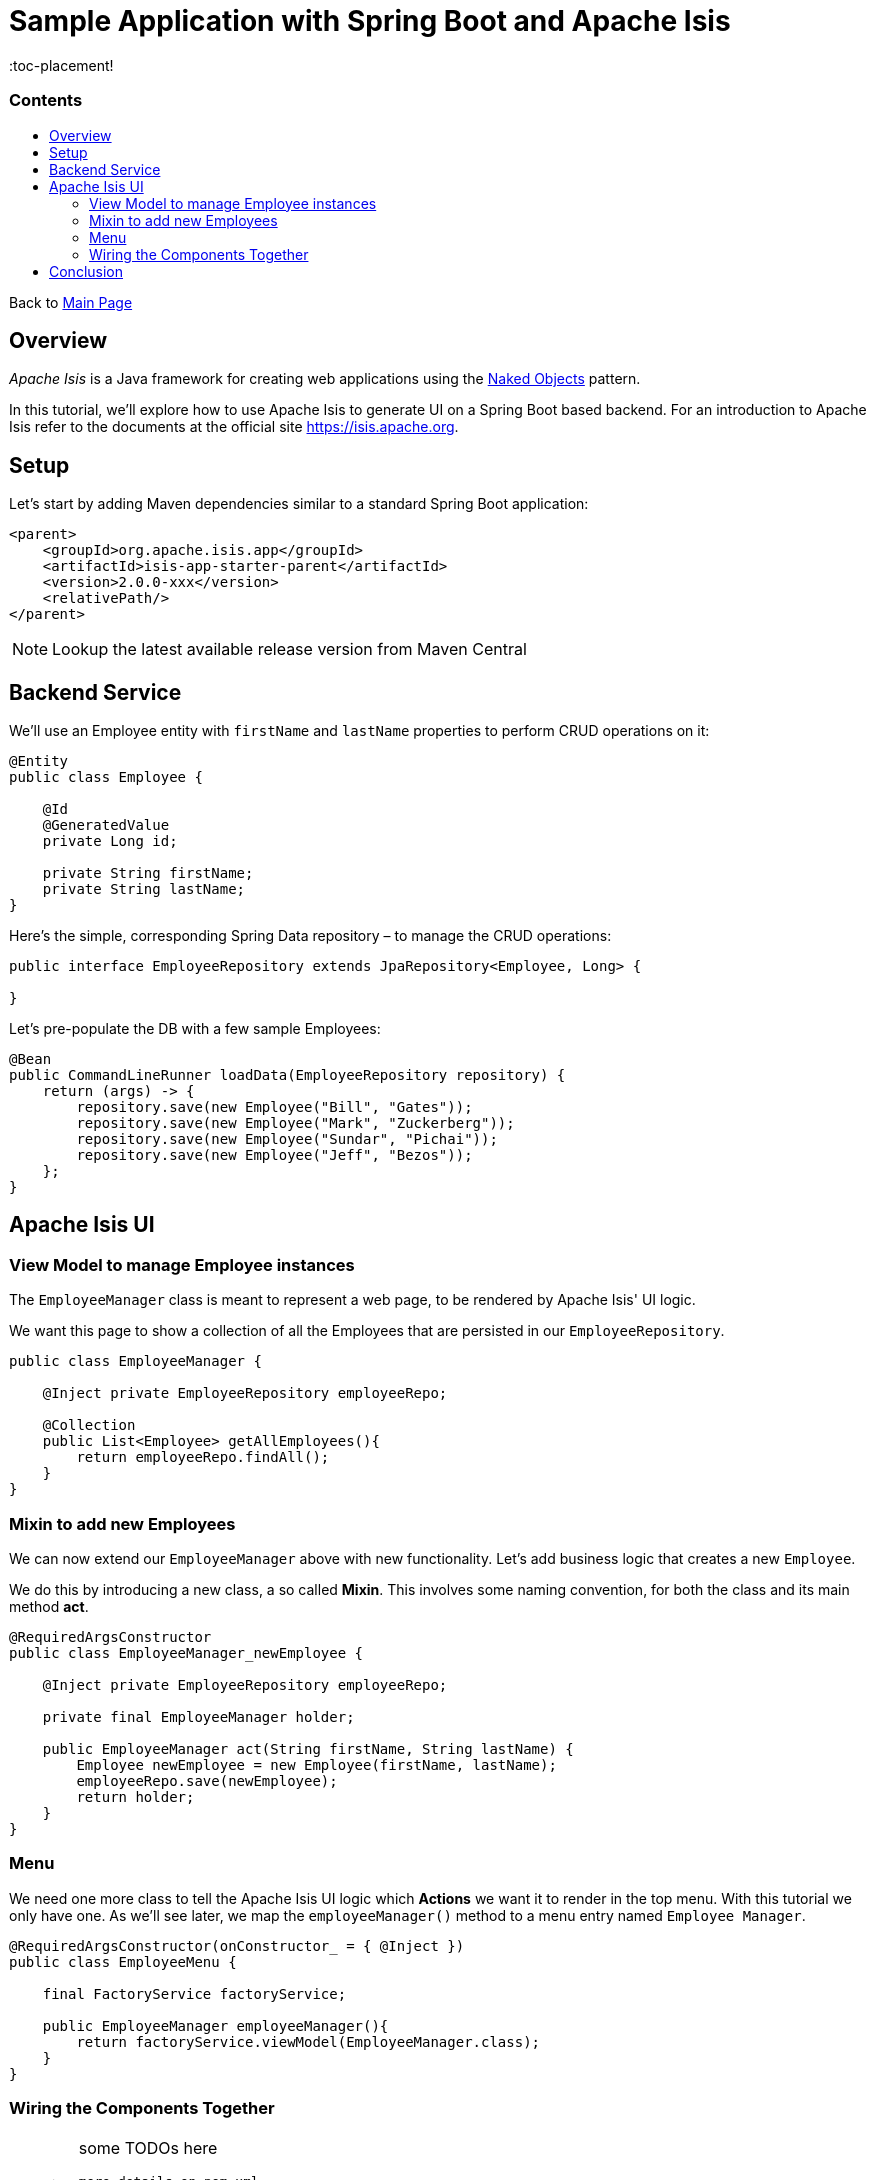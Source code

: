= Sample Application with Spring Boot and Apache Isis
:toc:
:toc-title: pass:[<h3>Contents</h3>]
:toc-placement!

Back to xref:../README.adoc[Main Page]

toc::[]

== Overview

_Apache Isis_ is a Java framework for creating web applications using 
the https://en.wikipedia.org/wiki/Naked_objects[Naked Objects] pattern.  

In this tutorial, we'll explore how to use Apache Isis to generate UI on a Spring Boot based backend. 
For an introduction to Apache Isis refer to the documents at the official site https://isis.apache.org[].

== Setup

Let's start by adding Maven dependencies similar to a standard Spring Boot application:

[source,xml]
----
<parent>
    <groupId>org.apache.isis.app</groupId>
    <artifactId>isis-app-starter-parent</artifactId>
    <version>2.0.0-xxx</version>
    <relativePath/>
</parent>
----

NOTE: Lookup the latest available release version from Maven Central

== Backend Service

We'll use an Employee entity with `firstName` and `lastName` properties to perform CRUD operations on it:

[source,java]
----
@Entity
public class Employee {
 
    @Id
    @GeneratedValue
    private Long id;
 
    private String firstName;
    private String lastName;
}
----	

Here's the simple, corresponding Spring Data repository – to manage the CRUD operations:

[source,java]
----
public interface EmployeeRepository extends JpaRepository<Employee, Long> {
    
}
----

Let's pre-populate the DB with a few sample Employees:

[source,java]
----
@Bean
public CommandLineRunner loadData(EmployeeRepository repository) {
    return (args) -> {
        repository.save(new Employee("Bill", "Gates"));
        repository.save(new Employee("Mark", "Zuckerberg"));
        repository.save(new Employee("Sundar", "Pichai"));
        repository.save(new Employee("Jeff", "Bezos"));
    };
}
----

== Apache Isis UI

=== View Model to manage Employee instances

The `EmployeeManager` class is meant to represent a web page, to be rendered by Apache Isis' UI logic.

We want this page to show a collection of all the Employees that are persisted in our `EmployeeRepository`.

[source,java]
----
public class EmployeeManager {

    @Inject private EmployeeRepository employeeRepo;

    @Collection
    public List<Employee> getAllEmployees(){
        return employeeRepo.findAll();
    }
}
----

=== Mixin to add new Employees

We can now extend our `EmployeeManager` above with new functionality. Let's add business logic that 
creates a new `Employee`. 

We do this by introducing a new class, a so called *Mixin*. This involves some naming convention, 
for both the class and its main method *act*.

[source,java]
----
@RequiredArgsConstructor
public class EmployeeManager_newEmployee {

    @Inject private EmployeeRepository employeeRepo;
    
    private final EmployeeManager holder;
    
    public EmployeeManager act(String firstName, String lastName) {
        Employee newEmployee = new Employee(firstName, lastName); 
        employeeRepo.save(newEmployee);
        return holder;
    }
}
----

=== Menu

We need one more class to tell the Apache Isis UI logic which *Actions* we want it to render in the top menu. 
With this tutorial we only have one.
As we'll see later, we map the `employeeManager()` method to a menu entry named `Employee Manager`.

[source,java]
----
@RequiredArgsConstructor(onConstructor_ = { @Inject })
public class EmployeeMenu {

    final FactoryService factoryService;

    public EmployeeManager employeeManager(){
        return factoryService.viewModel(EmployeeManager.class);
    }
}
----

=== Wiring the Components Together

[WARNING]
====
some TODOs here 
  
  more details on pom.xml
  Application.java and imported components
  application.yml
  we left out Apache Isis specific annotations above, but need to add and explain these here
====

== Conclusion

In this article, we wrote a CRUD UI application using Spring Data JPA for persistence 
and Apache Isis for presentation.

The code is available on 
https://github.com/apache-isis-committers/isis-lab/tree/master/tutorials/springdata[GitHub].
